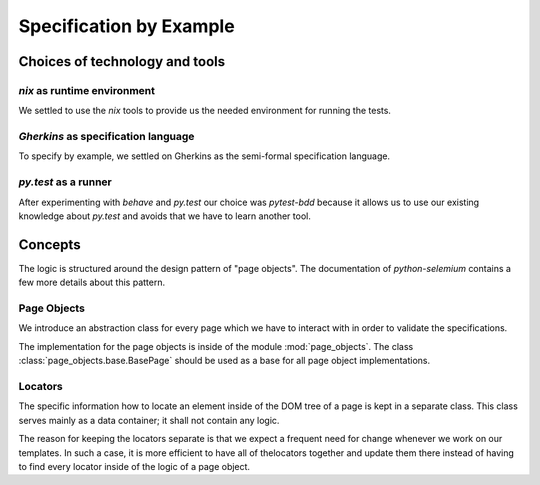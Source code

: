 
.. _test-spec-by-example:

==========================
 Specification by Example
==========================


.. Avoid duplicating the quickstart instructions by importing the README
   file.


Choices of technology and tools
===============================


`nix` as runtime environment
----------------------------

We settled to use the `nix` tools to provide us the needed environment for
running the tests.



`Gherkins` as specification language
------------------------------------

To specify by example, we settled on Gherkins as the semi-formal specification
language.


`py.test` as a runner
---------------------

After experimenting with `behave` and `py.test` our choice was `pytest-bdd`
because it allows us to use our existing knowledge about `py.test` and avoids
that we have to learn another tool.



Concepts
========

The logic is structured around the design pattern of "page objects". The
documentation of `python-selemium` contains a few more details about this
pattern.



Page Objects
------------

We introduce an abstraction class for every page which we have to interact with
in order to validate the specifications.

The implementation for the page objects is inside of the module
:mod:`page_objects`. The class :class:`page_objects.base.BasePage` should be
used as a base for all page object implementations.



Locators
--------

The specific information how to locate an element inside of the DOM tree of a
page is kept in a separate class. This class serves mainly as a data container;
it shall not contain any logic.

The reason for keeping the locators separate is that we expect a frequent need
for change whenever we work on our templates. In such a case, it is more
efficient to have all of thelocators together and update them there instead of
having to find every locator inside of the logic of a page object.
